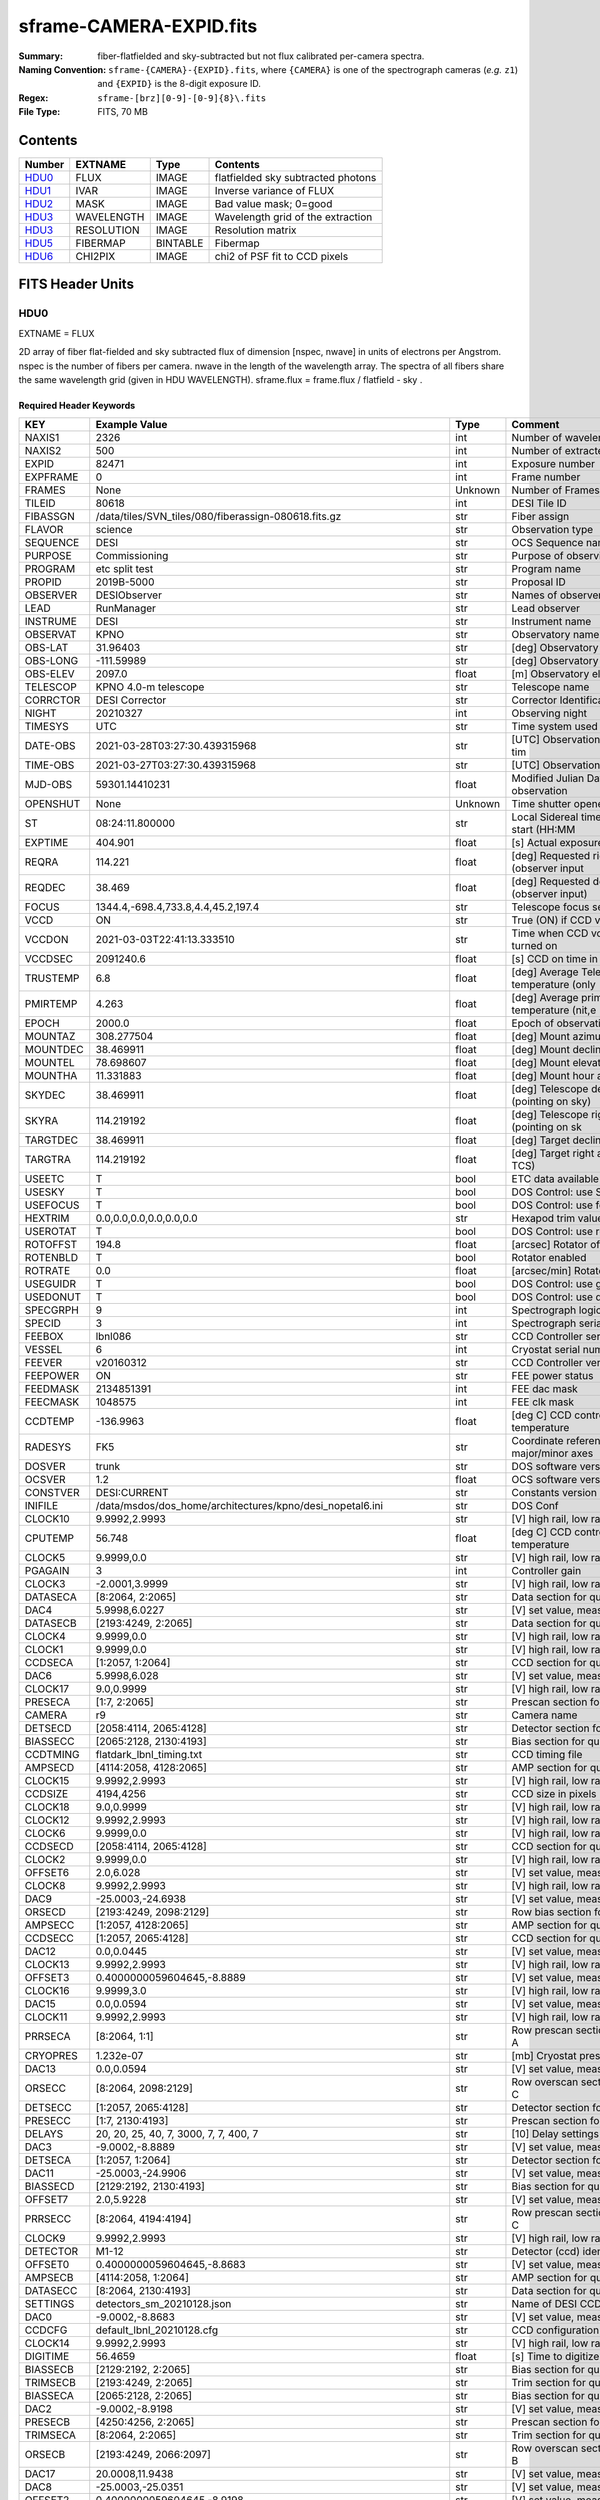 ========================
sframe-CAMERA-EXPID.fits
========================

:Summary: fiber-flatfielded and sky-subtracted but not flux calibrated
          per-camera spectra.
:Naming Convention: ``sframe-{CAMERA}-{EXPID}.fits``, where ``{CAMERA}`` is
    one of the spectrograph cameras (*e.g.* ``z1``) and ``{EXPID}``
    is the 8-digit exposure ID.
:Regex: ``sframe-[brz][0-9]-[0-9]{8}\.fits``
:File Type: FITS, 70 MB

Contents
========

====== ========== ======== ===================
Number EXTNAME    Type     Contents
====== ========== ======== ===================
HDU0_  FLUX       IMAGE    flatfielded sky subtracted photons
HDU1_  IVAR       IMAGE    Inverse variance of FLUX
HDU2_  MASK       IMAGE    Bad value mask; 0=good
HDU3_  WAVELENGTH IMAGE    Wavelength grid of the extraction
HDU3_  RESOLUTION IMAGE    Resolution matrix
HDU5_  FIBERMAP   BINTABLE Fibermap
HDU6_  CHI2PIX    IMAGE    chi2 of PSF fit to CCD pixels
====== ========== ======== ===================

FITS Header Units
=================

HDU0
----

EXTNAME = FLUX

2D array of fiber flat-fielded and sky subtracted flux of dimension [nspec, nwave] in units of electrons per Angstrom. nspec is the number of fibers per camera. nwave in the length of the wavelength array. The spectra of all fibers share the same
wavelength grid (given in HDU WAVELENGTH). sframe.flux = frame.flux / flatfield - sky .

Required Header Keywords
~~~~~~~~~~~~~~~~~~~~~~~~

======== ============================================================== ======= ===============================================
KEY      Example Value                                                  Type    Comment
======== ============================================================== ======= ===============================================
NAXIS1   2326                                                           int     Number of wavelength samples
NAXIS2   500                                                            int     Number of extracted spectra
EXPID    82471                                                          int     Exposure number
EXPFRAME 0                                                              int     Frame number
FRAMES   None                                                           Unknown Number of Frames in Archive
TILEID   80618                                                          int     DESI Tile ID
FIBASSGN /data/tiles/SVN_tiles/080/fiberassign-080618.fits.gz           str     Fiber assign
FLAVOR   science                                                        str     Observation type
SEQUENCE DESI                                                           str     OCS Sequence name
PURPOSE  Commissioning                                                  str     Purpose of observing night
PROGRAM  etc split test                                                 str     Program name
PROPID   2019B-5000                                                     str     Proposal ID
OBSERVER DESIObserver                                                   str     Names of observers
LEAD     RunManager                                                     str     Lead observer
INSTRUME DESI                                                           str     Instrument name
OBSERVAT KPNO                                                           str     Observatory name
OBS-LAT  31.96403                                                       str     [deg] Observatory latitude
OBS-LONG -111.59989                                                     str     [deg] Observatory east longitude
OBS-ELEV 2097.0                                                         float   [m] Observatory elevation
TELESCOP KPNO 4.0-m telescope                                           str     Telescope name
CORRCTOR DESI Corrector                                                 str     Corrector Identification
NIGHT    20210327                                                       int     Observing night
TIMESYS  UTC                                                            str     Time system used for date-obs
DATE-OBS 2021-03-28T03:27:30.439315968                                  str     [UTC] Observation data and start tim
TIME-OBS 2021-03-27T03:27:30.439315968                                  str     [UTC] Observation start time
MJD-OBS  59301.14410231                                                 float   Modified Julian Date of observation
OPENSHUT None                                                           Unknown Time shutter opened
ST       08:24:11.800000                                                str     Local Sidereal time at observation start (HH:MM
EXPTIME  404.901                                                        float   [s] Actual exposure time
REQRA    114.221                                                        float   [deg] Requested right ascension (observer input
REQDEC   38.469                                                         float   [deg] Requested declination (observer input)
FOCUS    1344.4,-698.4,733.8,4.4,45.2,197.4                             str     Telescope focus settings
VCCD     ON                                                             str     True (ON) if CCD voltage is on
VCCDON   2021-03-03T22:41:13.333510                                     str     Time when CCD voltage was turned on
VCCDSEC  2091240.6                                                      float   [s] CCD on time in seconds
TRUSTEMP 6.8                                                            float   [deg] Average Telescope truss temperature (only
PMIRTEMP 4.263                                                          float   [deg] Average primary mirror temperature (nit,e
EPOCH    2000.0                                                         float   Epoch of observation
MOUNTAZ  308.277504                                                     float   [deg] Mount azimuth angle
MOUNTDEC 38.469911                                                      float   [deg] Mount declination
MOUNTEL  78.698607                                                      float   [deg] Mount elevation angle
MOUNTHA  11.331883                                                      float   [deg] Mount hour angle
SKYDEC   38.469911                                                      float   [deg] Telescope declination (pointing on sky)
SKYRA    114.219192                                                     float   [deg] Telescope right ascension (pointing on sk
TARGTDEC 38.469911                                                      float   [deg] Target declination (to TCS)
TARGTRA  114.219192                                                     float   [deg] Target right ascension (to TCS)
USEETC   T                                                              bool    ETC data available if true
USESKY   T                                                              bool    DOS Control: use Sky Monitor
USEFOCUS T                                                              bool    DOS Control: use focus
HEXTRIM  0.0,0.0,0.0,0.0,0.0,0.0                                        str     Hexapod trim values
USEROTAT T                                                              bool    DOS Control: use rotator
ROTOFFST 194.8                                                          float   [arcsec] Rotator offset
ROTENBLD T                                                              bool    Rotator enabled
ROTRATE  0.0                                                            float   [arcsec/min] Rotator rate
USEGUIDR T                                                              bool    DOS Control: use guider
USEDONUT T                                                              bool    DOS Control: use donuts
SPECGRPH 9                                                              int     Spectrograph logical name (SP)
SPECID   3                                                              int     Spectrograph serial number (SM)
FEEBOX   lbnl086                                                        str     CCD Controller serial number
VESSEL   6                                                              int     Cryostat serial number
FEEVER   v20160312                                                      str     CCD Controller version
FEEPOWER ON                                                             str     FEE power status
FEEDMASK 2134851391                                                     int     FEE dac mask
FEECMASK 1048575                                                        int     FEE clk mask
CCDTEMP  -136.9963                                                      float   [deg C] CCD controller CCD temperature
RADESYS  FK5                                                            str     Coordinate reference frame of major/minor axes
DOSVER   trunk                                                          str     DOS software version
OCSVER   1.2                                                            float   OCS software version
CONSTVER DESI:CURRENT                                                   str     Constants version
INIFILE  /data/msdos/dos_home/architectures/kpno/desi_nopetal6.ini      str     DOS Conf
CLOCK10  9.9992,2.9993                                                  str     [V] high rail, low rail
CPUTEMP  56.748                                                         float   [deg C] CCD controller CPU temperature
CLOCK5   9.9999,0.0                                                     str     [V] high rail, low rail
PGAGAIN  3                                                              int     Controller gain
CLOCK3   -2.0001,3.9999                                                 str     [V] high rail, low rail
DATASECA [8:2064, 2:2065]                                               str     Data section for quadrant A
DAC4     5.9998,6.0227                                                  str     [V] set value, measured value
DATASECB [2193:4249, 2:2065]                                            str     Data section for quadrant B
CLOCK4   9.9999,0.0                                                     str     [V] high rail, low rail
CLOCK1   9.9999,0.0                                                     str     [V] high rail, low rail
CCDSECA  [1:2057, 1:2064]                                               str     CCD section for quadrant A
DAC6     5.9998,6.028                                                   str     [V] set value, measured value
CLOCK17  9.0,0.9999                                                     str     [V] high rail, low rail
PRESECA  [1:7, 2:2065]                                                  str     Prescan section for quadrant A
CAMERA   r9                                                             str     Camera name
DETSECD  [2058:4114, 2065:4128]                                         str     Detector section for quadrant D
BIASSECC [2065:2128, 2130:4193]                                         str     Bias section for quadrant C
CCDTMING flatdark_lbnl_timing.txt                                       str     CCD timing file
AMPSECD  [4114:2058, 4128:2065]                                         str     AMP section for quadrant D
CLOCK15  9.9992,2.9993                                                  str     [V] high rail, low rail
CCDSIZE  4194,4256                                                      str     CCD size in pixels (rows, columns)
CLOCK18  9.0,0.9999                                                     str     [V] high rail, low rail
CLOCK12  9.9992,2.9993                                                  str     [V] high rail, low rail
CLOCK6   9.9999,0.0                                                     str     [V] high rail, low rail
CCDSECD  [2058:4114, 2065:4128]                                         str     CCD section for quadrant D
CLOCK2   9.9999,0.0                                                     str     [V] high rail, low rail
OFFSET6  2.0,6.028                                                      str     [V] set value, measured value
CLOCK8   9.9992,2.9993                                                  str     [V] high rail, low rail
DAC9     -25.0003,-24.6938                                              str     [V] set value, measured value
ORSECD   [2193:4249, 2098:2129]                                         str     Row bias section for quadrant D
AMPSECC  [1:2057, 4128:2065]                                            str     AMP section for quadrant C
CCDSECC  [1:2057, 2065:4128]                                            str     CCD section for quadrant C
DAC12    0.0,0.0445                                                     str     [V] set value, measured value
CLOCK13  9.9992,2.9993                                                  str     [V] high rail, low rail
OFFSET3  0.4000000059604645,-8.8889                                     str     [V] set value, measured value
CLOCK16  9.9999,3.0                                                     str     [V] high rail, low rail
DAC15    0.0,0.0594                                                     str     [V] set value, measured value
CLOCK11  9.9992,2.9993                                                  str     [V] high rail, low rail
PRRSECA  [8:2064, 1:1]                                                  str     Row prescan section for quadrant A
CRYOPRES 1.232e-07                                                      str     [mb] Cryostat pressure (IP)
DAC13    0.0,0.0594                                                     str     [V] set value, measured value
ORSECC   [8:2064, 2098:2129]                                            str     Row overscan section for quadrant C
DETSECC  [1:2057, 2065:4128]                                            str     Detector section for quadrant C
PRESECC  [1:7, 2130:4193]                                               str     Prescan section for quadrant C
DELAYS   20, 20, 25, 40, 7, 3000, 7, 7, 400, 7                          str     [10] Delay settings
DAC3     -9.0002,-8.8889                                                str     [V] set value, measured value
DETSECA  [1:2057, 1:2064]                                               str     Detector section for quadrant A
DAC11    -25.0003,-24.9906                                              str     [V] set value, measured value
BIASSECD [2129:2192, 2130:4193]                                         str     Bias section for quadrant D
OFFSET7  2.0,5.9228                                                     str     [V] set value, measured value
PRRSECC  [8:2064, 4194:4194]                                            str     Row prescan section for quadrant C
CLOCK9   9.9992,2.9993                                                  str     [V] high rail, low rail
DETECTOR M1-12                                                          str     Detector (ccd) identification
OFFSET0  0.4000000059604645,-8.8683                                     str     [V] set value, measured value
AMPSECB  [4114:2058, 1:2064]                                            str     AMP section for quadrant B
DATASECC [8:2064, 2130:4193]                                            str     Data section for quadrant C
SETTINGS detectors_sm_20210128.json                                     str     Name of DESI CCD settings file
DAC0     -9.0002,-8.8683                                                str     [V] set value, measured value
CCDCFG   default_lbnl_20210128.cfg                                      str     CCD configuration file
CLOCK14  9.9992,2.9993                                                  str     [V] high rail, low rail
DIGITIME 56.4659                                                        float   [s] Time to digitize image
BIASSECB [2129:2192, 2:2065]                                            str     Bias section for quadrant B
TRIMSECB [2193:4249, 2:2065]                                            str     Trim section for quadrant B
BIASSECA [2065:2128, 2:2065]                                            str     Bias section for quadrant A
DAC2     -9.0002,-8.9198                                                str     [V] set value, measured value
PRESECB  [4250:4256, 2:2065]                                            str     Prescan section for quadrant B
TRIMSECA [8:2064, 2:2065]                                               str     Trim section for quadrant A
ORSECB   [2193:4249, 2066:2097]                                         str     Row overscan section for quadrant B
DAC17    20.0008,11.9438                                                str     [V] set value, measured value
DAC8     -25.0003,-25.0351                                              str     [V] set value, measured value
OFFSET2  0.4000000059604645,-8.9198                                     str     [V] set value, measured value
DAC5     5.9998,6.049                                                   str     [V] set value, measured value
OFFSET4  2.0,6.0227                                                     str     [V] set value, measured value
DAC7     5.9998,5.9228                                                  str     [V] set value, measured value
CRYOTEMP 163.069                                                        float   [deg K] Cryostat CCD temperature
CDSPARMS 400, 400, 8, 2000                                              str     CDS parameters
PRESECD  [4250:4256, 2130:4193]                                         str     Prescan section for quadrant D
PRRSECB  [2193:4249, 1:1]                                               str     Row prescan section for quadrant B
CLOCK0   9.9999,0.0                                                     str     [V] high rail, low rail
TRIMSECC [8:2064, 2130:4193]                                            str     Trim section for quadrant C
DAC16    39.9961,39.5934                                                str     [V] set value, measured value
BLDTIME  0.3537                                                         float   [s] Time to build image
OFFSET5  2.0,6.0437                                                     str     [V] set value, measured value
DETSECB  [2058:4114, 1:2064]                                            str     Detector section for quadrant B
DAC14    0.0,0.0594                                                     str     [V] set value, measured value
CCDNAME  CCDSM3R                                                        str     CCD name
CCDSECB  [2058:4114, 1:2064]                                            str     CCD section for quadrant B
ORSECA   [8:2064, 2066:2097]                                            str     Row overscan section for quadrant A
DAC10    -25.0003,-24.7976                                              str     [V] set value, measured value
DAC1     -9.0002,-8.8683                                                str     [V] set value, measured value
PRRSECD  [2193:4249, 4194:4194]                                         str     Row prescan section for quadrant D
CASETEMP 56.3689                                                        float   [deg C] CCD controller case temperature
CLOCK7   -2.0001,3.9999                                                 str     [V] high rail, low rail
DATASECD [2193:4249, 2130:4193]                                         str     Data section for quadrant D
CCDPREP  purge,clear                                                    str     CCD prep actions
OFFSET1  0.4000000059604645,-8.8683                                     str     [V] set value, measured value
TRIMSECD [2193:4249, 2130:4193]                                         str     Trim section for quadrant D
AMPSECA  [1:2057, 1:2064]                                               str     AMP section for quadrant A
REQTIME  1200.0                                                         float   [s] Requested exposure time
OBSID    kp4m20210328t032730                                            str     Unique observation identifier
PROCTYPE RAW                                                            str     Data processing level
PRODTYPE image                                                          str     Data product type
CHECKSUM eAqle6okeAoke5ok                                               str     HDU checksum updated 2021-07-08T15:52:36
DATASUM  1502571638                                                     str     data unit checksum updated 2021-07-08T15:52:36
GAINA    1.753                                                          float   e/ADU (gain applied to image)
SATULEVA 65535.0                                                        float   saturation or non lin. level, in ADU, inc. bias
OVERSCNA 1969.097510928673                                              float   ADUs (gain not applied)
OBSRDNA  2.991258329885281                                              float   electrons (gain is applied)
SATUELEA 111431.027063342                                               float   saturation or non lin. level, in electrons
GAINB    1.641                                                          float   e/ADU (gain applied to image)
SATULEVB 65535.0                                                        float   saturation or non lin. level, in ADU, inc. bias
OVERSCNB 1985.789879724296                                              float   ADUs (gain not applied)
OBSRDNB  2.780391208524129                                              float   electrons (gain is applied)
SATUELEB 104284.2538073724                                              float   saturation or non lin. level, in electrons
GAINC    1.493                                                          float   e/ADU (gain applied to image)
SATULEVC 65535.0                                                        float   saturation or non lin. level, in ADU, inc. bias
OVERSCNC 1956.35457860547                                               float   ADUs (gain not applied)
OBSRDNC  2.592391786703571                                              float   electrons (gain is applied)
SATUELEC 94922.91761414205                                              float   saturation or non lin. level, in electrons
GAIND    1.506                                                          float   e/ADU (gain applied to image)
SATULEVD 65535.0                                                        float   saturation or non lin. level, in ADU, inc. bias
OVERSCND 1997.967299224445                                              float   ADUs (gain not applied)
OBSRDND  2.497454822632709                                              float   electrons (gain is applied)
SATUELED 95686.77124736799                                              float   saturation or non lin. level, in electrons
FIBERMIN 4500                                                           int
MODULE   CI                                                             str
COSMSPLT F                                                              bool
MAXSPLIT 2                                                              int
SPLITIDS 82471,82472,82473                                              str
OBSTYPE  SCIENCE                                                        str
MANIFEST F                                                              bool
OBJECT                                                                  str
NTSSURVY na                                                             str
SEQNUM   1                                                              int
SEQSTART 2021-03-28T03:23:59.954509                                     str
CAMSHUT  open                                                           str
ACQTIME  15                                                             int
GUIDTIME 5.0                                                            float
FOCSTIME 60.0                                                           float
SKYTIME  60.0                                                           float
WHITESPT F                                                              bool
ZENITH   F                                                              bool
SEANNEX  F                                                              bool
BEYONDP  F                                                              bool
FIDUCIAL off                                                            str
BACKLIT  off                                                            str
AIRMASS  1.026162                                                       float
PMREADY  T                                                              bool
PMCOVER  open                                                           str
PMCOOL   off                                                            str
DOMSHUTU open                                                           str
DOMSHUTL open                                                           str
DOMLIGHH off                                                            str
DOMLIGHL off                                                            str
DOMEAZ   308.654                                                        float
DOMINPOS T                                                              bool
GUIDOFFR 0.72293                                                        float
GUIDOFFD 0.50558                                                        float
SUNRA    7.051836                                                       float
SUNDEC   3.046169                                                       float
MOONDEC  5.013778                                                       float
MOONRA   180.657804                                                     float
MOONSEP  69.575                                                         float
INCTRL   T                                                              bool
INPOS    T                                                              bool
MNTOFFD  -11.73                                                         float
MNTOFFR  25.84                                                          float
PARALLAC 115.913494                                                     float
TARGTAZ  303.894822                                                     float
TARGTEL  77.022352                                                      float
TRGTOFFD 0.0                                                            float
TRGTOFFR 0.0                                                            float
ZD       12.977648                                                      float
TILERA   114.221                                                        float
TILEDEC  38.469                                                         float
TCSST    08:31:58.308                                                   str
TCSMJD   59301.149918                                                   float
REQTEFF  378.0                                                          float
ACTTEFF  43.4371                                                        float
SEEING   1.4601                                                         float
SKYLEVEL 9.516                                                          float
PMSEEING 1.46                                                           float
PMTRANS  100.0                                                          float
ACQCAM   GUIDE0,GUIDE2,GUIDE3,GUIDE5,GUIDE7,GUIDE8                      str
GUIDECAM GUIDE0,GUIDE2,GUIDE3,GUIDE5,GUIDE7,GUIDE8                      str
FOCUSCAM FOCUS1,FOCUS4,FOCUS6,FOCUS9                                    str
SKYCAM   SKYCAM0,SKYCAM1                                                str
REQADC   116.97,128.42                                                  str
ADCCORR  T                                                              bool
ADC1PHI  116.969998                                                     float
ADC2PHI  128.419999                                                     float
ADC1HOME F                                                              bool
ADC2HOME F                                                              bool
ADC1NREV -1.0                                                           float
ADC2NREV 0.0                                                            float
ADC1STAT STOPPED                                                        str
ADC2STAT STOPPED                                                        str
HEXPOS   1344.3,-698.3,733.8,4.4,45.3,181.8                             str
RESETROT F                                                              bool
USEPOS   T                                                              bool
PETALS   PETAL0,PETAL1,PETAL2,PETAL3,PETAL4,PETAL5,PETAL7,PETAL8,PETAL9 str
POSCYCLE 1                                                              int
POSONTGT 852                                                            int
POSONFRC 0.1981                                                         float
POSDISAB 680                                                            int
POSENABL 4301                                                           int
POSRMS   0.2989                                                         float
POSITER  1                                                              int
POSFRACT 0.95                                                           float
POSTOLER 0.005                                                          float
POSMVALL T                                                              bool
GUIDMODE catalog                                                        str
USEAOS   F                                                              bool
USESPCTR T                                                              bool
SPCGRPHS SP0,SP1,SP2,SP3,SP4,SP5,SP6,SP7,SP8,SP9                        str
ILLSPECS SP0,SP1,SP2,SP3,SP4,SP5,SP6,SP7,SP8,SP9                        str
CCDSPECS SP0,SP1,SP2,SP3,SP4,SP5,SP6,SP7,SP8,SP9                        str
TDEWPNT  -2.11                                                          float
TAIRFLOW 0.0                                                            float
TAIRITMP 6.9                                                            float
TAIROTMP 6.8                                                            float
TAIRTEMP 5.27                                                           float
TCASITMP 6.6                                                            float
TCASOTMP 5.3                                                            float
TCSITEMP 4.4                                                            float
TCSOTEMP 5.7                                                            float
TCIBTEMP 0.0                                                            float
TCIMTEMP 0.0                                                            float
TCITTEMP 0.0                                                            float
TCOSTEMP 0.0                                                            float
TCOWTEMP 0.0                                                            float
TDBTEMP  4.3                                                            float
TFLOWIN  0.0                                                            float
TFLOWOUT 0.0                                                            float
TGLYCOLI 4.8                                                            float
TGLYCOLO 5.0                                                            float
THINGES  6.3                                                            float
THINGEW  5.5                                                            float
TPMAVERT 4.278                                                          float
TPMDESIT 1.0                                                            float
TPMEIBT  3.9                                                            float
TPMEITT  4.4                                                            float
TPMEOBT  3.7                                                            float
TPMEOTT  4.0                                                            float
TPMNIBT  3.8                                                            float
TPMNITT  4.3                                                            float
TPMNOBT  3.9                                                            float
TPMNOTT  4.3                                                            float
TPMRTDT  4.11                                                           float
TPMSIBT  4.2                                                            float
TPMSITT  4.3                                                            float
TPMSOBT  3.5                                                            float
TPMSOTT  4.3                                                            float
TPMSTAT  ready                                                          str
TPMWIBT  3.8                                                            float
TPMWITT  4.2                                                            float
TPMWOBT  3.6                                                            float
TPMWOTT  4.4                                                            float
TPCITEMP 3.3                                                            float
TPCOTEMP 3.2                                                            float
TPR1HUM  0.0                                                            float
TPR1TEMP 0.0                                                            float
TPR2HUM  0.0                                                            float
TPR2TEMP 0.0                                                            float
TSERVO   40.0                                                           float
TTRSTEMP 6.0                                                            float
TTRWTEMP 5.5                                                            float
TTRUETBT -10.0                                                          float
TTRUETTT 6.3                                                            float
TTRUNTBT 5.7                                                            float
TTRUNTTT 6.1                                                            float
TTRUSTBT 5.9                                                            float
TTRUSTST 10.8                                                           float
TTRUSTTT 6.2                                                            float
TTRUTSBT 6.7                                                            float
TTRUTSMT 6.7                                                            float
TTRUTSTT 6.7                                                            float
TTRUWTBT 5.3                                                            float
TTRUWTTT 6.1                                                            float
ALARM    F                                                              bool
ALARM-ON F                                                              bool
BATTERY  100.0                                                          float
SECLEFT  6624.0                                                         float
UPSSTAT  System Normal - On Line(7)                                     str
INAMPS   69.7                                                           float
OUTWATTS 5200.0,6800.0,4900.0                                           str
COMPDEW  -2.5                                                           float
COMPHUM  21.4                                                           float
COMPAMB  15.1                                                           float
COMPTEMP 20.3                                                           float
DEWPOINT 19.3                                                           float
HUMIDITY 89.0                                                           float
PRESSURE 795.0                                                          float
OUTTEMP  21.2                                                           float
WINDDIR  323.0                                                          float
WINDSPD  14.7                                                           float
GUST     14.7                                                           float
AMNIENTN 13.1                                                           float
CFLOOR   4.8                                                            float
NWALLIN  13.3                                                           float
NWALLOUT 4.9                                                            float
WWALLIN  13.2                                                           float
WWALLOUT 5.8                                                            float
AMBIENTS 14.5                                                           float
FLOOR    12.1                                                           float
EWALLCMP 6.1                                                            float
EWALLCOU 5.9                                                            float
ROOF     5.4                                                            float
ROOFAMB  5.8                                                            float
DOMEBLOW 6.1                                                            float
DOMEBUP  6.3                                                            float
DOMELLOW 5.6                                                            float
DOMELUP  5.7                                                            float
DOMERLOW 5.7                                                            float
DOMERUP  5.5                                                            float
PLATFORM 5.2                                                            float
SHACKC   14.9                                                           float
SHACKW   13.6                                                           float
STAIRSL  5.4                                                            float
STAIRSM  5.2                                                            float
STAIRSU  5.4                                                            float
TELBASE  5.1                                                            float
UTILWALL 6.1                                                            float
UTILROOM 5.7                                                            float
SP0NIRT  139.99                                                         float
SP0REDT  140.01                                                         float
SP0BLUT  162.97                                                         float
SP0NIRP  5.455e-08                                                      float
SP0REDP  4.362e-08                                                      float
SP0BLUP  7.73e-08                                                       float
SP1NIRT  140.01                                                         float
SP1REDT  140.01                                                         float
SP1BLUT  163.02                                                         float
SP1NIRP  6.18e-08                                                       float
SP1REDP  7.73e-08                                                       float
SP1BLUP  8.18e-08                                                       float
SP2NIRT  139.99                                                         float
SP2REDT  140.01                                                         float
SP2BLUT  163.02                                                         float
SP2NIRP  3.888e-08                                                      float
SP2REDP  5.598e-08                                                      float
SP2BLUP  9.51e-08                                                       float
SP3NIRT  139.96                                                         float
SP3REDT  139.99                                                         float
SP3BLUT  162.97                                                         float
SP3NIRP  4e-08                                                          float
SP3REDP  6.289e-08                                                      float
SP3BLUP  6.464e-08                                                      float
SP4NIRT  140.01                                                         float
SP4REDT  140.06                                                         float
SP4BLUT  163.04                                                         float
SP4NIRP  6.739e-08                                                      float
SP4REDP  4.72e-08                                                       float
SP4BLUP  6.513e-08                                                      float
SP5NIRT  140.01                                                         float
SP5REDT  140.01                                                         float
SP5BLUT  162.99                                                         float
SP5NIRP  6.728e-08                                                      float
SP5REDP  5.87e-08                                                       float
SP5BLUP  1.102e-07                                                      float
SP6NIRT  140.06                                                         float
SP6REDT  140.06                                                         float
SP6BLUT  163.02                                                         float
SP6NIRP  2.807e-07                                                      float
SP6REDP  6.491e-08                                                      float
SP6BLUP  7.886e-08                                                      float
SP7NIRT  139.99                                                         float
SP7REDT  139.99                                                         float
SP7BLUT  162.99                                                         float
SP7NIRP  7.71799999999999e-08                                           float
SP7REDP  3.724e-08                                                      float
SP7BLUP  9.947e-08                                                      float
SP8NIRT  140.01                                                         float
SP8REDT  140.01                                                         float
SP8BLUT  162.99                                                         float
SP8NIRP  4.819e-08                                                      float
SP8REDP  3.96e-08                                                       float
SP8BLUP  8.106e-08                                                      float
SP9NIRT  140.01                                                         float
SP9REDT  140.06                                                         float
SP9BLUT  163.07                                                         float
SP9NIRP  5.321e-08                                                      float
SP9REDP  4.347e-08                                                      float
SP9BLUP  1.204e-07                                                      float
TNFSPROC 8.6137                                                         float
TGFAPROC 8.6911                                                         float
SIMGFAP  F                                                              bool
USEFVC   T                                                              bool
USEFID   T                                                              bool
USEILLUM T                                                              bool
USEXSRVR T                                                              bool
USEOPENL T                                                              bool
STOPGUDR T                                                              bool
STOPFOCS T                                                              bool
STOPSKY  T                                                              bool
KEEPGUDR F                                                              bool
KEEPFOCS F                                                              bool
KEEPSKY  F                                                              bool
REACQUIR F                                                              bool
FILENAME /exposures/desi/20210327/00082471/desi-00082471.fits.fz        str
EXCLUDED                                                                str
SIMGFACQ F                                                              bool
TCSKRA   0.3 0.003 0.00003                                              str
TCSKDEC  0.3 0.003 0.00003                                              str
TCSGRA   0.3                                                            float
TCSGDEC  0.3                                                            float
TCSMFRA  1                                                              int
TCSMFDEC 1                                                              int
TCSPIRA  1.0,0.0,0.0,0.0                                                str
TCSPIDEC 1.0,0.0,0.0,0.0                                                str
POSCNVGD F                                                              bool
GUIEXPID 82471                                                          int
IGFRMNUM 10                                                             int
FOCEXPID 82471                                                          int
IFFRMNUM 1                                                              int
SKYEXPID 82471                                                          int
ISFRMNUM 0                                                              int
FGFRMNUM 60                                                             int
FFFRMNUM 7                                                              int
FSFRMNUM 5                                                              int
HELIOCOR 0.9999069545810282                                             float
NSPEC    500                                                            int     Number of spectra
WAVEMIN  5760.0                                                         float   First wavelength [Angstroms]
WAVEMAX  7620.0                                                         float   Last wavelength [Angstroms]
WAVESTEP 0.8                                                            float   Wavelength step size [Angstroms]
SPECTER  0.10.0                                                         str     https://github.com/desihub/specter
IN_PSF   SPECPROD/exposures/20210327/00082471/psf-r9-00082471.fits      str     Input sp
IN_IMG   SPECPROD/preproc/20210327/00082471/preproc-r9-00082471.fits    str
ORIG_PSF SPECPROD/calibnight/20210327/psfnight-r9-20210327.fits         str
BUNIT    electron/Angstrom                                              str
IN_SKY   SPECPROD/exposures/20210327/00082471/sky-r9-00082471.fits      str
FIBERFLT SPECPROD/calibnight/20210327/fiberflatnight-r9-20210327.fits   str
======== ============================================================== ======= ===============================================

Data: FITS image [float32, 2326x500]

HDU1
----

EXTNAME = IVAR

Inverse variance of the flux in HDU0. The unit is 1/(electrons/Angstrom)^2. The noise from neighboring spectral pixels is uncorrelated.

Required Header Keywords
~~~~~~~~~~~~~~~~~~~~~~~~

======== ================ ==== ==============================================
KEY      Example Value    Type Comment
======== ================ ==== ==============================================
NAXIS1   2326             int  Number of wavelengths
NAXIS2   500              int  Number of spectra
CHECKSUM 9UJ3CTG29TG2ATG2 str  HDU checksum updated 2021-07-08T15:52:36
DATASUM  3074959512       str  data unit checksum updated 2021-07-08T15:52:36
======== ================ ==== ==============================================

Data: FITS image [float32, 2326x500]

HDU2
----

EXTNAME = MASK

Mask of spectral data; 0=good. See the :doc:`bitmask documentation </bitmasks>` page for the definition of the bits.
Prior to desispec/0.24.0 and software release 18.9, the MASK HDU was compressed.

Required Header Keywords
~~~~~~~~~~~~~~~~~~~~~~~~

======== ================ ==== ==============================================
KEY      Example Value    Type Comment
======== ================ ==== ==============================================
NAXIS1   2326             int  Number of wavelengths
NAXIS2   500              int  Number of spectra
BSCALE   1                int
BZERO    2147483648       int
CHECKSUM ZGp6dDn5ZDn5bDn5 str  HDU checksum updated 2021-07-08T15:52:36
DATASUM  47035306         str  data unit checksum updated 2021-07-08T15:52:36
======== ================ ==== ==============================================

Data: FITS image [int32, 2326x500]

HDU3
----

EXTNAME = WAVELENGTH

1D array of wavelengths. See the frame :ref:`WAVELENGTH documentation <frame-hdu3-wavelength>` for more details.

Required Header Keywords
~~~~~~~~~~~~~~~~~~~~~~~~

======== ================ ==== ==============================================
KEY      Example Value    Type Comment
======== ================ ==== ==============================================
NAXIS1   2326             int  Number of wavelengths
BUNIT    Angstrom         str
CHECKSUM 9MZDCMZA9MZAAMZA str  HDU checksum updated 2021-07-08T15:52:37
DATASUM  456732359        str  data unit checksum updated 2021-07-08T15:52:37
======== ================ ==== ==============================================

Data: FITS image [float64, 2326]

HDU4
----

EXTNAME = RESOLUTION

Resolution matrix stored as a 3D sparse matrix. the frame :ref:`RESOLUTION documentation <frame-hdu4-resolution>` for more details.

Required Header Keywords
~~~~~~~~~~~~~~~~~~~~~~~~

======== ================ ==== ==============================================
KEY      Example Value    Type Comment
======== ================ ==== ==============================================
NAXIS1   2326             int
NAXIS2   11               int
NAXIS3   500              int
CHECKSUM LiPqNgMnLgMnLgMn str  HDU checksum updated 2021-07-08T15:52:39
DATASUM  2191513558       str  data unit checksum updated 2021-07-08T15:52:39
======== ================ ==== ==============================================

Data: FITS image [float32, 2326x11x500]

HDU5
----

EXTNAME = FIBERMAP

Fibermap information combining fiberassign request with actual fiber locations. See also the :doc:`fibermap documentation </DESI_SPECTRO_REDUX/SPECPROD/preproc/NIGHT/EXPID/fibermap-EXPID>` page.

Required Header Keywords
~~~~~~~~~~~~~~~~~~~~~~~~

======== ======================================================================== ======= ==============================================
KEY      Example Value                                                            Type    Comment
======== ======================================================================== ======= ==============================================
NAXIS1   369                                                                      int     length of dimension 1
NAXIS2   500                                                                      int     length of dimension 2
TILEID   80618                                                                    int
TILERA   114.221                                                                  float
TILEDEC  38.469                                                                   float
FIELDROT 0.145323276256189                                                        float
FA_PLAN  2022-07-01T00:00:00.000                                                  str
FA_HA    0.0                                                                      float
FA_RUN   2020-03-06T00:00:00                                                      str
REQRA    114.221                                                                  float
REQDEC   38.469                                                                   float
FIELDNUM 0                                                                        int
FA_VER   2.0.0.dev2618                                                            str
FA_SURV  sv1                                                                      str
GFA      /data/target/catalogs/dr9/0.47.0/gfas                                    str
SKY      /data/target/catalogs/dr9/0.47.0/skies                                   str
SKYSUPP  /data/target/catalogs/gaiadr2/0.47.0/skies-supp                          str
TARG     /data/target/catalogs/dr9/0.47.0/targets/sv1/resolve/bright/             str
FAFLAVOR sv1bgsmws                                                                str
FAOUTDIR /software/datasystems/users/raichoor/fiberassign-test/desi-sv1-20201218/ str
PMTIME   2020-12-19T00:00:00.000                                                  str
RUNDATE  2020-03-06T00:00:00                                                      str
SCTARG   STD_WD,BGS_ANY,MWS_ANY                                                   str
OBSCON   DARK|GRAY|BRIGHT                                                         str
BZERO    32768                                                                    int
BSCALE   1                                                                        int
MODULE   CI                                                                       str
EXPID    82471                                                                    int
EXPFRAME 0                                                                        int
FRAMES   None                                                                     Unknown
COSMSPLT F                                                                        bool
MAXSPLIT 2                                                                        int
SPLITIDS 82471,82472,82473                                                        str
FIBASSGN /data/tiles/SVN_tiles/080/fiberassign-080618.fits.gz                     str
FLAVOR   science                                                                  str
OBSTYPE  SCIENCE                                                                  str
SEQUENCE DESI                                                                     str
MANIFEST F                                                                        bool
OBJECT                                                                            str
PURPOSE  Commissioning                                                            str
PROGRAM  etc split test                                                           str
NTSSURVY na                                                                       str
PROPID   2019B-5000                                                               str
OBSERVER DESIObserver                                                             str
LEAD     RunManager                                                               str
INSTRUME DESI                                                                     str
OBSERVAT KPNO                                                                     str
OBS-LAT  31.96403                                                                 str
OBS-LONG -111.59989                                                               str
OBS-ELEV 2097.0                                                                   float
TELESCOP KPNO 4.0-m telescope                                                     str
CORRCTOR DESI Corrector                                                           str
SEQNUM   1                                                                        int
NIGHT    20210327                                                                 int
SEQSTART 2021-03-28T03:23:59.954509                                               str
TIMESYS  UTC                                                                      str
DATE-OBS 2021-03-28T03:27:30.435958784                                            str
TIME-OBS 2021-03-27T03:27:30.435958784                                            str
MJD-OBS  59301.144102268                                                          float
OPENSHUT None                                                                     Unknown
CAMSHUT  open                                                                     str
ST       08:24:11.795000                                                          str
ACQTIME  15                                                                       int
GUIDTIME 5.0                                                                      float
FOCSTIME 60.0                                                                     float
SKYTIME  60.0                                                                     float
WHITESPT F                                                                        bool
ZENITH   F                                                                        bool
SEANNEX  F                                                                        bool
BEYONDP  F                                                                        bool
FIDUCIAL off                                                                      str
BACKLIT  off                                                                      str
AIRMASS  1.026162                                                                 float
FOCUS    1344.4,-698.4,733.8,4.4,45.2,197.4                                       str
VCCD     ON                                                                       str
TRUSTEMP 6.8                                                                      float
PMIRTEMP 4.263                                                                    float
PMREADY  T                                                                        bool
PMCOVER  open                                                                     str
PMCOOL   off                                                                      str
DOMSHUTU open                                                                     str
DOMSHUTL open                                                                     str
DOMLIGHH off                                                                      str
DOMLIGHL off                                                                      str
DOMEAZ   308.654                                                                  float
DOMINPOS T                                                                        bool
EPOCH    2000.0                                                                   float
GUIDOFFR 0.72293                                                                  float
GUIDOFFD 0.50558                                                                  float
SUNRA    7.051836                                                                 float
SUNDEC   3.046169                                                                 float
MOONDEC  5.013778                                                                 float
MOONRA   180.657804                                                               float
MOONSEP  69.575                                                                   float
MOUNTAZ  308.277504                                                               float
MOUNTDEC 38.469911                                                                float
MOUNTEL  78.698607                                                                float
MOUNTHA  11.331883                                                                float
INCTRL   T                                                                        bool
INPOS    T                                                                        bool
MNTOFFD  -11.73                                                                   float
MNTOFFR  25.84                                                                    float
PARALLAC 115.913494                                                               float
SKYDEC   38.469911                                                                float
SKYRA    114.219192                                                               float
TARGTDEC 38.469911                                                                float
TARGTRA  114.219192                                                               float
TARGTAZ  303.894822                                                               float
TARGTEL  77.022352                                                                float
TRGTOFFD 0.0                                                                      float
TRGTOFFR 0.0                                                                      float
ZD       12.977648                                                                float
TCSST    08:31:58.308                                                             str
TCSMJD   59301.149918                                                             float
USEETC   T                                                                        bool
REQTEFF  378.0                                                                    float
ACTTEFF  43.4371                                                                  float
SEEING   1.4601                                                                   float
SKYLEVEL 9.516                                                                    float
PMSEEING 1.46                                                                     float
PMTRANS  100.0                                                                    float
ACQCAM   GUIDE0,GUIDE2,GUIDE3,GUIDE5,GUIDE7,GUIDE8                                str
GUIDECAM GUIDE0,GUIDE2,GUIDE3,GUIDE5,GUIDE7,GUIDE8                                str
FOCUSCAM FOCUS1,FOCUS4,FOCUS6,FOCUS9                                              str
SKYCAM   SKYCAM0,SKYCAM1                                                          str
REQADC   116.97,128.42                                                            str
ADCCORR  T                                                                        bool
ADC1PHI  116.969998                                                               float
ADC2PHI  128.419999                                                               float
ADC1HOME F                                                                        bool
ADC2HOME F                                                                        bool
ADC1NREV -1.0                                                                     float
ADC2NREV 0.0                                                                      float
ADC1STAT STOPPED                                                                  str
ADC2STAT STOPPED                                                                  str
USESKY   T                                                                        bool
USEFOCUS T                                                                        bool
HEXPOS   1344.3,-698.3,733.8,4.4,45.3,181.8                                       str
HEXTRIM  0.0,0.0,0.0,0.0,0.0,0.0                                                  str
USEROTAT T                                                                        bool
ROTOFFST 194.8                                                                    float
ROTENBLD T                                                                        bool
ROTRATE  0.0                                                                      float
RESETROT F                                                                        bool
USEPOS   T                                                                        bool
PETALS   PETAL0,PETAL1,PETAL2,PETAL3,PETAL4,PETAL5,PETAL7,PETAL8,PETAL9           str
POSCYCLE 1                                                                        int
POSONTGT 852                                                                      int
POSONFRC 0.1981                                                                   float
POSDISAB 680                                                                      int
POSENABL 4301                                                                     int
POSRMS   0.2989                                                                   float
POSITER  1                                                                        int
POSFRACT 0.95                                                                     float
POSTOLER 0.005                                                                    float
POSMVALL T                                                                        bool
USEGUIDR T                                                                        bool
GUIDMODE catalog                                                                  str
USEAOS   F                                                                        bool
USEDONUT T                                                                        bool
USESPCTR T                                                                        bool
SPCGRPHS SP0,SP1,SP2,SP3,SP4,SP5,SP6,SP7,SP8,SP9                                  str
ILLSPECS SP0,SP1,SP2,SP3,SP4,SP5,SP6,SP7,SP8,SP9                                  str
CCDSPECS SP0,SP1,SP2,SP3,SP4,SP5,SP6,SP7,SP8,SP9                                  str
TDEWPNT  -2.11                                                                    float
TAIRFLOW 0.0                                                                      float
TAIRITMP 6.9                                                                      float
TAIROTMP 6.8                                                                      float
TAIRTEMP 5.27                                                                     float
TCASITMP 6.6                                                                      float
TCASOTMP 5.3                                                                      float
TCSITEMP 4.4                                                                      float
TCSOTEMP 5.7                                                                      float
TCIBTEMP 0.0                                                                      float
TCIMTEMP 0.0                                                                      float
TCITTEMP 0.0                                                                      float
TCOSTEMP 0.0                                                                      float
TCOWTEMP 0.0                                                                      float
TDBTEMP  4.3                                                                      float
TFLOWIN  0.0                                                                      float
TFLOWOUT 0.0                                                                      float
TGLYCOLI 4.8                                                                      float
TGLYCOLO 5.0                                                                      float
THINGES  6.3                                                                      float
THINGEW  5.5                                                                      float
TPMAVERT 4.278                                                                    float
TPMDESIT 1.0                                                                      float
TPMEIBT  3.9                                                                      float
TPMEITT  4.4                                                                      float
TPMEOBT  3.7                                                                      float
TPMEOTT  4.0                                                                      float
TPMNIBT  3.8                                                                      float
TPMNITT  4.3                                                                      float
TPMNOBT  3.9                                                                      float
TPMNOTT  4.3                                                                      float
TPMRTDT  4.11                                                                     float
TPMSIBT  4.2                                                                      float
TPMSITT  4.3                                                                      float
TPMSOBT  3.5                                                                      float
TPMSOTT  4.3                                                                      float
TPMSTAT  ready                                                                    str
TPMWIBT  3.8                                                                      float
TPMWITT  4.2                                                                      float
TPMWOBT  3.6                                                                      float
TPMWOTT  4.4                                                                      float
TPCITEMP 3.3                                                                      float
TPCOTEMP 3.2                                                                      float
TPR1HUM  0.0                                                                      float
TPR1TEMP 0.0                                                                      float
TPR2HUM  0.0                                                                      float
TPR2TEMP 0.0                                                                      float
TSERVO   40.0                                                                     float
TTRSTEMP 6.0                                                                      float
TTRWTEMP 5.5                                                                      float
TTRUETBT -10.0                                                                    float
TTRUETTT 6.3                                                                      float
TTRUNTBT 5.7                                                                      float
TTRUNTTT 6.1                                                                      float
TTRUSTBT 5.9                                                                      float
TTRUSTST 10.8                                                                     float
TTRUSTTT 6.2                                                                      float
TTRUTSBT 6.7                                                                      float
TTRUTSMT 6.7                                                                      float
TTRUTSTT 6.7                                                                      float
TTRUWTBT 5.3                                                                      float
TTRUWTTT 6.1                                                                      float
ALARM    F                                                                        bool
ALARM-ON F                                                                        bool
BATTERY  100.0                                                                    float
SECLEFT  6624.0                                                                   float
UPSSTAT  System Normal - On Line(7)                                               str
INAMPS   69.7                                                                     float
OUTWATTS 5200.0,6800.0,4900.0                                                     str
COMPDEW  -2.5                                                                     float
COMPHUM  21.4                                                                     float
COMPAMB  15.1                                                                     float
COMPTEMP 20.3                                                                     float
DEWPOINT 19.3                                                                     float
HUMIDITY 89.0                                                                     float
PRESSURE 795.0                                                                    float
OUTTEMP  21.2                                                                     float
WINDDIR  323.0                                                                    float
WINDSPD  14.7                                                                     float
GUST     14.7                                                                     float
AMNIENTN 13.1                                                                     float
CFLOOR   4.8                                                                      float
NWALLIN  13.3                                                                     float
NWALLOUT 4.9                                                                      float
WWALLIN  13.2                                                                     float
WWALLOUT 5.8                                                                      float
AMBIENTS 14.5                                                                     float
FLOOR    12.1                                                                     float
EWALLCMP 6.1                                                                      float
EWALLCOU 5.9                                                                      float
ROOF     5.4                                                                      float
ROOFAMB  5.8                                                                      float
DOMEBLOW 6.1                                                                      float
DOMEBUP  6.3                                                                      float
DOMELLOW 5.6                                                                      float
DOMELUP  5.7                                                                      float
DOMERLOW 5.7                                                                      float
DOMERUP  5.5                                                                      float
PLATFORM 5.2                                                                      float
SHACKC   14.9                                                                     float
SHACKW   13.6                                                                     float
STAIRSL  5.4                                                                      float
STAIRSM  5.2                                                                      float
STAIRSU  5.4                                                                      float
TELBASE  5.1                                                                      float
UTILWALL 6.1                                                                      float
UTILROOM 5.7                                                                      float
SP0NIRT  139.99                                                                   float
SP0REDT  140.01                                                                   float
SP0BLUT  162.97                                                                   float
SP0NIRP  5.455e-08                                                                float
SP0REDP  4.362e-08                                                                float
SP0BLUP  7.73e-08                                                                 float
SP1NIRT  140.01                                                                   float
SP1REDT  140.01                                                                   float
SP1BLUT  163.02                                                                   float
SP1NIRP  6.18e-08                                                                 float
SP1REDP  7.73e-08                                                                 float
SP1BLUP  8.18e-08                                                                 float
SP2NIRT  139.99                                                                   float
SP2REDT  140.01                                                                   float
SP2BLUT  163.02                                                                   float
SP2NIRP  3.888e-08                                                                float
SP2REDP  5.598e-08                                                                float
SP2BLUP  9.51e-08                                                                 float
SP3NIRT  139.96                                                                   float
SP3REDT  139.99                                                                   float
SP3BLUT  162.97                                                                   float
SP3NIRP  4e-08                                                                    float
SP3REDP  6.289e-08                                                                float
SP3BLUP  6.464e-08                                                                float
SP4NIRT  140.01                                                                   float
SP4REDT  140.06                                                                   float
SP4BLUT  163.04                                                                   float
SP4NIRP  6.739e-08                                                                float
SP4REDP  4.72e-08                                                                 float
SP4BLUP  6.513e-08                                                                float
SP5NIRT  140.01                                                                   float
SP5REDT  140.01                                                                   float
SP5BLUT  162.99                                                                   float
SP5NIRP  6.728e-08                                                                float
SP5REDP  5.87e-08                                                                 float
SP5BLUP  1.102e-07                                                                float
SP6NIRT  140.06                                                                   float
SP6REDT  140.06                                                                   float
SP6BLUT  163.02                                                                   float
SP6NIRP  2.807e-07                                                                float
SP6REDP  6.491e-08                                                                float
SP6BLUP  7.886e-08                                                                float
SP7NIRT  139.99                                                                   float
SP7REDT  139.99                                                                   float
SP7BLUT  162.99                                                                   float
SP7NIRP  7.71799999999999e-08                                                     float
SP7REDP  3.724e-08                                                                float
SP7BLUP  9.947e-08                                                                float
SP8NIRT  140.01                                                                   float
SP8REDT  140.01                                                                   float
SP8BLUT  162.99                                                                   float
SP8NIRP  4.819e-08                                                                float
SP8REDP  3.96e-08                                                                 float
SP8BLUP  8.106e-08                                                                float
SP9NIRT  140.01                                                                   float
SP9REDT  140.06                                                                   float
SP9BLUT  163.07                                                                   float
SP9NIRP  5.321e-08                                                                float
SP9REDP  4.347e-08                                                                float
SP9BLUP  1.204e-07                                                                float
RADESYS  FK5                                                                      str
TNFSPROC 8.6137                                                                   float
TGFAPROC 8.6911                                                                   float
SIMGFAP  F                                                                        bool
USEFVC   T                                                                        bool
USEFID   T                                                                        bool
USEILLUM T                                                                        bool
USEXSRVR T                                                                        bool
USEOPENL T                                                                        bool
STOPGUDR T                                                                        bool
STOPFOCS T                                                                        bool
STOPSKY  T                                                                        bool
KEEPGUDR F                                                                        bool
KEEPFOCS F                                                                        bool
KEEPSKY  F                                                                        bool
REACQUIR F                                                                        bool
FILENAME /exposures/desi/20210327/00082471/desi-00082471.fits.fz                  str
EXCLUDED                                                                          str
DOSVER   trunk                                                                    str
OCSVER   1.2                                                                      float
CONSTVER DESI:CURRENT                                                             str
INIFILE  /data/msdos/dos_home/architectures/kpno/desi_nopetal6.ini                str
REQTIME  1200.0                                                                   float
SIMGFACQ F                                                                        bool
TCSKRA   0.3 0.003 0.00003                                                        str
TCSKDEC  0.3 0.003 0.00003                                                        str
TCSGRA   0.3                                                                      float
TCSGDEC  0.3                                                                      float
TCSMFRA  1                                                                        int
TCSMFDEC 1                                                                        int
TCSPIRA  1.0,0.0,0.0,0.0                                                          str
TCSPIDEC 1.0,0.0,0.0,0.0                                                          str
POSCNVGD F                                                                        bool
GUIEXPID 82471                                                                    int
IGFRMNUM 10                                                                       int
FOCEXPID 82471                                                                    int
IFFRMNUM 1                                                                        int
SKYEXPID 82471                                                                    int
ISFRMNUM 0                                                                        int
FGFRMNUM 60                                                                       int
FFFRMNUM 7                                                                        int
FSFRMNUM 5                                                                        int
SEQID    2 requests                                                               str
SEQTOT   2                                                                        int
DELTARA  None                                                                     Unknown
DELTADEC None                                                                     Unknown
GSGUIDE5 (926.39,1827.49),(896.85,895.27)                                         str
GSGUIDE7 (707.79,1894.75),(408.78,1321.69)                                        str
GSGUIDE8 (210.36,1109.18),(739.80,665.39)                                         str
GSGUIDE0 (205.82,1419.31),(826.45,1151.95)                                        str
GSGUIDE2 (399.48,787.77),(572.35,1748.42)                                         str
GSGUIDE3 (826.20,829.60),(309.14,227.34)                                          str
ARCHIVE  /exposures/desi/20210327/00082471/guide-00082471.fits.fz                 str
GUIDEFIL guide-00082471.fits.fz                                                   str
COORDFIL coordinates-00082471.fits                                                str
EXPTIME  404.901                                                                  float
VCCDON   2021-03-03T22:41:13.333510                                               str
VCCDSEC  2091240.6                                                                float
SPECGRPH 9                                                                        int
SPECID   3                                                                        int
FEEBOX   lbnl086                                                                  str
VESSEL   6                                                                        int
FEEVER   v20160312                                                                str
FEEPOWER ON                                                                       str
FEEDMASK 2134851391                                                               int
FEECMASK 1048575                                                                  int
CCDTEMP  -136.9963                                                                float
CLOCK10  9.9992,2.9993                                                            str
CPUTEMP  56.748                                                                   float
CLOCK5   9.9999,0.0                                                               str
PGAGAIN  3                                                                        int
CLOCK3   -2.0001,3.9999                                                           str
DATASECA [8:2064, 2:2065]                                                         str
DAC4     5.9998,6.0227                                                            str
DATASECB [2193:4249, 2:2065]                                                      str
CLOCK4   9.9999,0.0                                                               str
CLOCK1   9.9999,0.0                                                               str
CCDSECA  [1:2057, 1:2064]                                                         str
DAC6     5.9998,6.028                                                             str
CLOCK17  9.0,0.9999                                                               str
PRESECA  [1:7, 2:2065]                                                            str
CAMERA   r9                                                                       str
DETSECD  [2058:4114, 2065:4128]                                                   str
BIASSECC [2065:2128, 2130:4193]                                                   str
CCDTMING flatdark_lbnl_timing.txt                                                 str
AMPSECD  [4114:2058, 4128:2065]                                                   str
CLOCK15  9.9992,2.9993                                                            str
CCDSIZE  4194,4256                                                                str
CLOCK18  9.0,0.9999                                                               str
CLOCK12  9.9992,2.9993                                                            str
CLOCK6   9.9999,0.0                                                               str
CCDSECD  [2058:4114, 2065:4128]                                                   str
CLOCK2   9.9999,0.0                                                               str
OFFSET6  2.0,6.028                                                                str
CLOCK8   9.9992,2.9993                                                            str
DAC9     -25.0003,-24.6938                                                        str
ORSECD   [2193:4249, 2098:2129]                                                   str
AMPSECC  [1:2057, 4128:2065]                                                      str
CCDSECC  [1:2057, 2065:4128]                                                      str
DAC12    0.0,0.0445                                                               str
CLOCK13  9.9992,2.9993                                                            str
OFFSET3  0.4000000059604645,-8.8889                                               str
CLOCK16  9.9999,3.0                                                               str
DAC15    0.0,0.0594                                                               str
CLOCK11  9.9992,2.9993                                                            str
PRRSECA  [8:2064, 1:1]                                                            str
CRYOPRES 1.232e-07                                                                str
DAC13    0.0,0.0594                                                               str
ORSECC   [8:2064, 2098:2129]                                                      str
DETSECC  [1:2057, 2065:4128]                                                      str
PRESECC  [1:7, 2130:4193]                                                         str
DELAYS   20, 20, 25, 40, 7, 3000, 7, 7, 400, 7                                    str
DAC3     -9.0002,-8.8889                                                          str
DETSECA  [1:2057, 1:2064]                                                         str
DAC11    -25.0003,-24.9906                                                        str
BIASSECD [2129:2192, 2130:4193]                                                   str
OFFSET7  2.0,5.9228                                                               str
PRRSECC  [8:2064, 4194:4194]                                                      str
CLOCK9   9.9992,2.9993                                                            str
DETECTOR M1-12                                                                    str
OFFSET0  0.4000000059604645,-8.8683                                               str
AMPSECB  [4114:2058, 1:2064]                                                      str
DATASECC [8:2064, 2130:4193]                                                      str
SETTINGS detectors_sm_20210128.json                                               str
DAC0     -9.0002,-8.8683                                                          str
CCDCFG   default_lbnl_20210128.cfg                                                str
CLOCK14  9.9992,2.9993                                                            str
DIGITIME 56.4659                                                                  float
BIASSECB [2129:2192, 2:2065]                                                      str
TRIMSECB [2193:4249, 2:2065]                                                      str
BIASSECA [2065:2128, 2:2065]                                                      str
DAC2     -9.0002,-8.9198                                                          str
PRESECB  [4250:4256, 2:2065]                                                      str
TRIMSECA [8:2064, 2:2065]                                                         str
ORSECB   [2193:4249, 2066:2097]                                                   str
DAC17    20.0008,11.9438                                                          str
DAC8     -25.0003,-25.0351                                                        str
OFFSET2  0.4000000059604645,-8.9198                                               str
DAC5     5.9998,6.049                                                             str
OFFSET4  2.0,6.0227                                                               str
DAC7     5.9998,5.9228                                                            str
CRYOTEMP 163.069                                                                  float
CDSPARMS 400, 400, 8, 2000                                                        str
PRESECD  [4250:4256, 2130:4193]                                                   str
PRRSECB  [2193:4249, 1:1]                                                         str
CLOCK0   9.9999,0.0                                                               str
TRIMSECC [8:2064, 2130:4193]                                                      str
DAC16    39.9961,39.5934                                                          str
BLDTIME  0.3537                                                                   float
OFFSET5  2.0,6.0437                                                               str
DETSECB  [2058:4114, 1:2064]                                                      str
DAC14    0.0,0.0594                                                               str
CCDNAME  CCDSM3R                                                                  str
CCDSECB  [2058:4114, 1:2064]                                                      str
ORSECA   [8:2064, 2066:2097]                                                      str
DAC10    -25.0003,-24.7976                                                        str
DAC1     -9.0002,-8.8683                                                          str
PRRSECD  [2193:4249, 4194:4194]                                                   str
CASETEMP 56.3689                                                                  float
CLOCK7   -2.0001,3.9999                                                           str
DATASECD [2193:4249, 2130:4193]                                                   str
CCDPREP  purge,clear                                                              str
OFFSET1  0.4000000059604645,-8.8683                                               str
TRIMSECD [2193:4249, 2130:4193]                                                   str
AMPSECA  [1:2057, 1:2064]                                                         str
OBSID    kp4m20210328t032730                                                      str
PROCTYPE RAW                                                                      str
PRODTYPE image                                                                    str
GAINA    1.753                                                                    float
SATULEVA 65535.0                                                                  float
OVERSCNA 1969.097510928673                                                        float
OBSRDNA  2.991258329885281                                                        float
SATUELEA 111431.027063342                                                         float
GAINB    1.641                                                                    float
SATULEVB 65535.0                                                                  float
OVERSCNB 1985.789879724296                                                        float
OBSRDNB  2.780391208524129                                                        float
SATUELEB 104284.2538073724                                                        float
GAINC    1.493                                                                    float
SATULEVC 65535.0                                                                  float
OVERSCNC 1956.35457860547                                                         float
OBSRDNC  2.592391786703571                                                        float
SATUELEC 94922.91761414205                                                        float
GAIND    1.506                                                                    float
SATULEVD 65535.0                                                                  float
OVERSCND 1997.967299224445                                                        float
OBSRDND  2.497454822632709                                                        float
SATUELED 95686.77124736799                                                        float
FIBERMIN 4500                                                                     int
CHECKSUM 9HCPH99N9GCNE99N                                                         str     HDU checksum updated 2021-07-08T15:52:40
DATASUM  955623005                                                                str     data unit checksum updated 2021-07-08T15:52:40
ENCODING ascii                                                                    str
======== ======================================================================== ======= ==============================================

Required Data Table Columns
~~~~~~~~~~~~~~~~~~~~~~~~~~~

===================== ======= ===== ===========
Name                  Type    Units Description
===================== ======= ===== ===========
TARGETID              int64         Unique target ID
PETAL_LOC             int16         Focal plane petal location 0-9
DEVICE_LOC            int32         Device location 0-5xx
LOCATION              int64         1000*PETAL_LOC + DEVICE_LOC
FIBER                 int32         Fiber number 0-4999
FIBERSTATUS           int32         Fiber status mask; 0=good
TARGET_RA             float64
TARGET_DEC            float64
PMRA                  float32
PMDEC                 float32
REF_EPOCH             float32
LAMBDA_REF            float32
FA_TARGET             int64
FA_TYPE               binary
OBJTYPE               char[3]
FIBERASSIGN_X         float32
FIBERASSIGN_Y         float32
PRIORITY              int32
SUBPRIORITY           float64
OBSCONDITIONS         int32
RELEASE               int16
BRICKID               int32
BRICK_OBJID           int32
MORPHTYPE             char[4]
FLUX_G                float32
FLUX_R                float32
FLUX_Z                float32
FLUX_IVAR_G           float32
FLUX_IVAR_R           float32
FLUX_IVAR_Z           float32
REF_ID                int64
REF_CAT               char[2]
GAIA_PHOT_G_MEAN_MAG  float32
GAIA_PHOT_BP_MEAN_MAG float32
GAIA_PHOT_RP_MEAN_MAG float32
PARALLAX              float32
BRICKNAME             char[8]
EBV                   float32
FLUX_W1               float32
FLUX_W2               float32
FIBERFLUX_G           float32
FIBERFLUX_R           float32
FIBERFLUX_Z           float32
FIBERTOTFLUX_G        float32
FIBERTOTFLUX_R        float32
FIBERTOTFLUX_Z        float32
MASKBITS              int16
SERSIC                float32
SHAPE_R               float32
SHAPE_E1              float32
SHAPE_E2              float32
PHOTSYS               char[1]
PRIORITY_INIT         int64
NUMOBS_INIT           int64
SV1_DESI_TARGET       int64
SV1_BGS_TARGET        int64
SV1_MWS_TARGET        int64
DESI_TARGET           int64
BGS_TARGET            int64
MWS_TARGET            int64
PLATE_RA              float64
PLATE_DEC             float64
NUM_ITER              int64
FIBER_X               float64
FIBER_Y               float64
DELTA_X               float64
DELTA_Y               float64
FIBER_RA              float64
FIBER_DEC             float64
EXPTIME               float64
===================== ======= ===== ===========

HDU6
----

EXTNAME = CHI2PIX

:math:`\chi^2` of PSF fit to CCD pixels per spectrum wavelength bin.

Required Header Keywords
~~~~~~~~~~~~~~~~~~~~~~~~

======== ================ ==== ==============================================
KEY      Example Value    Type Comment
======== ================ ==== ==============================================
NAXIS1   2326             int  Number of wavelengths
NAXIS2   500              int  Number of spectra
CHECKSUM WY6VaW3VZW3VaW3V str  HDU checksum updated 2021-07-08T15:52:40
DATASUM  2321269489       str  data unit checksum updated 2021-07-08T15:52:40
======== ================ ==== ==============================================

Data: FITS image [float32, 2326x500]


Notes and Examples
==================

*Add notes and examples here.  You can also create links to example files.*
